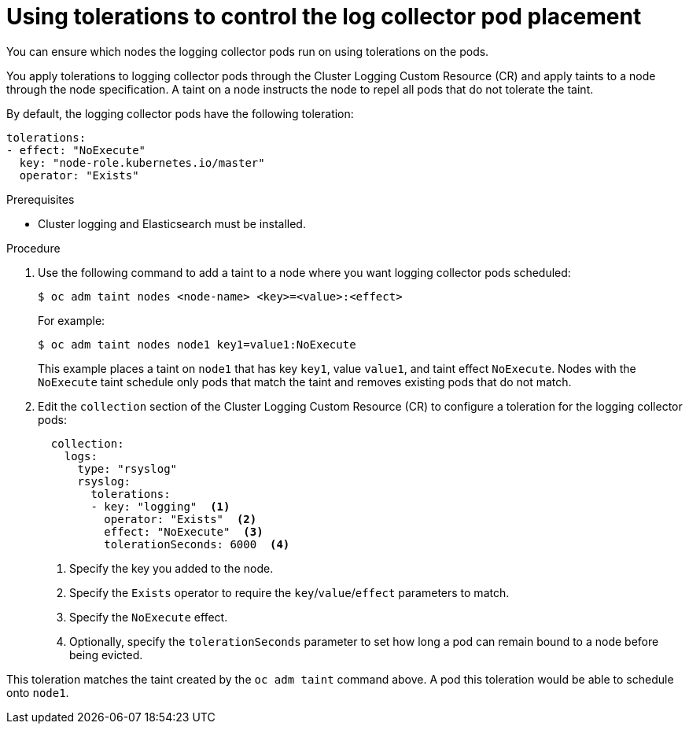 // Module included in the following assemblies:
//
// * logging/efk-logging-fluentd.adoc

[id="efk-logging-fluentd-tolerations_{context}"]
= Using tolerations to control the log collector pod placement

You can ensure which nodes the logging collector pods run on
using tolerations on the pods.

You apply tolerations to logging collector pods through the Cluster Logging Custom Resource (CR)
and apply taints to a node through the node specification. A taint on a node 
instructs the node to repel all pods that do not tolerate the taint.

By default, the logging collector pods have the following toleration:

[source, yaml]
----
tolerations:
- effect: "NoExecute"
  key: "node-role.kubernetes.io/master"
  operator: "Exists"
----

.Prerequisites

* Cluster logging and Elasticsearch must be installed.

.Procedure

. Use the following command to add a taint to a node where you want logging collector pods scheduled:
+
----
$ oc adm taint nodes <node-name> <key>=<value>:<effect>
----
+
For example:
+
----
$ oc adm taint nodes node1 key1=value1:NoExecute
----
+
This example places a taint on `node1` that has key `key1`, value `value1`, and taint effect `NoExecute`.
Nodes with the `NoExecute` taint schedule only pods that match the taint and removes existing pods
that do not match.

. Edit the `collection` section of the Cluster Logging Custom Resource (CR) to configure a toleration for the logging collector pods:
+
[source, yaml]
----
  collection:
    logs:
      type: "rsyslog"
      rsyslog:
        tolerations: 
        - key: "logging"  <1>
          operator: "Exists"  <2>
          effect: "NoExecute"  <3>
          tolerationSeconds: 6000  <4>
----
<1> Specify the key you added to the node.
<2> Specify the `Exists` operator to require the `key`/`value`/`effect` parameters to match. 
<3> Specify the `NoExecute` effect.
<4> Optionally, specify the `tolerationSeconds` parameter to set how long a pod can remain bound to a node before being evicted.

This toleration matches the taint created by the `oc adm taint` command above. A pod this toleration would be able to schedule onto `node1`.

